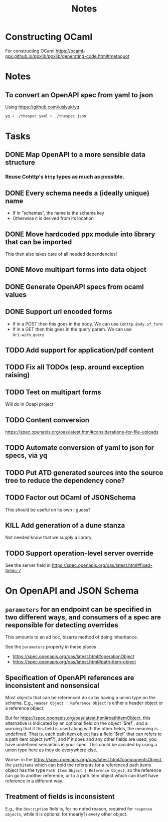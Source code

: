 #+title: Notes

* Constructing OCaml

For constructing OCaml
 https://ocaml-ppx.github.io/ppxlib/ppxlib/generating-code.html#metaquot

* Notes

** To convert an OpenAPI spec from yaml to json
Using https://github.com/kislyuk/yq

#+begin_src sh
yq < ./thespec.yaml > ./thespec.json
#+end_src

* Tasks
** DONE Map OpenAPI to a more sensible data structure
*** Reuse Cohttp's =http= types as much as possible.
** DONE Every schema needs a (ideally unique) name
- If in "schemas", the name is the schema key
- Otherwise it is derived from its location
** DONE Move hardcoded ppx module into library that can be imported
This then also takes care of all needed dependencies!
** DONE Move multipart forms into data object
** DONE Generate OpenAPI specs from ocaml values
** DONE Support url encoded forms
- If in a POST then this goes in the body. We can use =Cohttp.Body.of_form=
- If in a GET then this goes in the query param. We can use =Uri.with_query=
** TODO Add support for application/pdf content
** TODO Fix all TODOs (esp. around exception raising)
** TODO Test on multipart forms
Will do in Ooapi project
** TODO Content conversion
https://spec.openapis.org/oas/latest.html#considerations-for-file-uploads
** TODO Automate conversion of yaml to json for specs, via yq
** TODO Put ATD generated sources into the source tree to reduce the dependency cone?
** TODO Factor out OCaml of JSONSchema
This should be useful on its own I guess?
** KILL Add generation of a dune stanza
Not needed know that we supply a library.
** TODO Support operation-level server override
See the server field in https://spec.openapis.org/oas/latest.html#fixed-fields-7
* On OpenAPI and JSON Schema
** =parameters= for an endpoint can be specified in two different ways, and consumers of a spec are responsible for detecting overrides
This amounts to an ad hoc, bizarre method of doing inheritance.

See the =parameters= property in these places

- https://spec.openapis.org/oas/latest.html#operationObject
- https://spec.openapis.org/oas/latest.html#path-item-object
** Specification of OpenAPI references are inconsistent and nonsensical
Most objects that can be referenced do so by having a union type on the schema.
E.g., =Header Object | Reference Object= is either a header object or a
reference object.

But for https://spec.openapis.org/oas/latest.html#pathItemObject, this
alternative is indicated by an optional field on the object `$ref`, and a
warning that if this field is used along with the other fields, the meaning is
undefined. That is, each path item object has a field `$ref` that can refers to
a path item object (wtf?), and if it does and any other fields are used, you
have undefined semantics in your spec. This could be avoided by using a union
type here as they do everywhere else.

Worse: in the https://spec.openapis.org/oas/latest.html#componentsObject, the
=pathItems= which can hold the referents for a referenced path items object has
the type =Path Item Object | Reference Object=, so the reference can go to
another reference, or to a path item object which can itself have reference in a
different way.

** Treatment of fields is inconsistent
E.g., the =description= field is, for no noted reason, required for =response
objects=, while it is optional for (nearly?) every other object.
